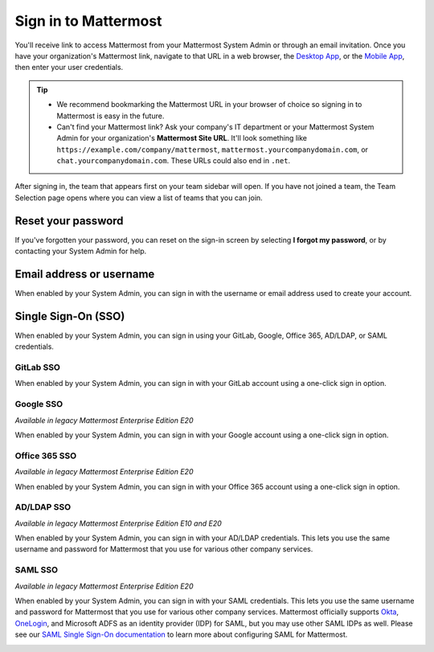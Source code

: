 Sign in to Mattermost
=====================

|all-plans| |cloud| |self-hosted|

.. |all-plans| image:: ../images/all-plans-badge.png
  :scale: 30
  :target: https://mattermost.com/pricing
  :alt: Available in Mattermost Free and Starter subscription plans.

.. |enterprise| image:: ../images/enterprise-badge.png
  :scale: 30
  :target: https://mattermost.com/pricing
  :alt: Available in the Mattermost Enterprise subscription plan.

.. |professional| image:: ../images/professional-badge.png
  :scale: 30
  :target: https://mattermost.com/pricing
  :alt: Available in the Mattermost Professional subscription plan.

.. |cloud| image:: ../images/cloud-badge.png
  :scale: 30
  :target: https://mattermost.com/download
  :alt: Available for Mattermost Cloud deployments.

.. |self-hosted| image:: ../images/self-hosted-badge.png
  :scale: 30
  :target: https://mattermost.com/deploy
  :alt: Available for Mattermost Self-Hosted deployments.

You'll receive link to access Mattermost from your Mattermost System Admin or through an email invitation. Once you have your organization's Mattermost link, navigate to that URL in a web browser, the `Desktop App <https://docs.mattermost.com/install/desktop-app-install.html>`__, or the `Mobile App <https://docs.mattermost.com/deploy/use-prebuilt-mobile-apps.html>`__, then enter your user credentials.

.. tip::
  - We recommend bookmarking the Mattermost URL in your browser of choice so signing in to Mattermost is easy in the future.
  - Can't find your Mattermost link? Ask your company's IT department or your Mattermost System Admin for your organization's **Mattermost Site URL**. It'll look something like ``https://example.com/company/mattermost``, ``mattermost.yourcompanydomain.com``, or ``chat.yourcompanydomain.com``. These URLs could also end in ``.net``.

After signing in, the team that appears first on your team sidebar will open. If you have not joined a team, the Team Selection page opens where you can view a list of teams that you can join.

Reset your password
--------------------

If you've forgotten your password, you can reset on the sign-in screen by selecting **I forgot my password**, or by contacting your System Admin for help.

Email address or username
--------------------------

When enabled by your System Admin, you can sign in with the username or email address used to create your account.

.. image:: ../images/sign-in_with_email.png
  :alt: Sign in to Mattermost with your username or email address, or reset your password.

Single Sign-On (SSO)
--------------------
  
When enabled by your System Admin, you can sign in using your GitLab, Google, Office 365, AD/LDAP, or SAML credentials.

GitLab SSO
~~~~~~~~~~

|all-plans| |cloud| |self-hosted|

When enabled by your System Admin, you can sign in with your GitLab account using a one-click sign in option.

.. image:: ../images/sign-in-gitlab.png
  :alt: Sign in to Mattermost using your GitLab credentials.

Google SSO
~~~~~~~~~~~

|enterprise| |professional| |cloud| |self-hosted|

*Available in legacy Mattermost Enterprise Edition E20*

When enabled by your System Admin, you can sign in with your Google account using a one-click sign in option.

.. image:: ../images/sign-in-google-apps.png
  :alt: Sign in to Mattermost using your Google Apps credentials.

Office 365 SSO
~~~~~~~~~~~~~~

|enterprise| |professional| |cloud| |self-hosted|

*Available in legacy Mattermost Enterprise Edition E20*

When enabled by your System Admin, you can sign in with your Office 365 account using a one-click sign in option.

.. image:: ../images/sign-in-office365.png
  :alt: Sign in to Mattermost with your Office 365 credentials.

AD/LDAP SSO
~~~~~~~~~~~

|enterprise| |professional| |cloud| |self-hosted|

*Available in legacy Mattermost Enterprise Edition E10 and E20*

When enabled by your System Admin, you can sign in with your AD/LDAP credentials. This lets you use the same username and password for Mattermost that you use for various other company services.

.. image:: ../images/sign-in_with_ldap.png
  :alt: Sign in to Mattermost with your AD/LDAP credentials.

SAML SSO
~~~~~~~~

|enterprise| |professional| |cloud| |self-hosted|

*Available in legacy Mattermost Enterprise Edition E20*

When enabled by your System Admin, you can sign in with your SAML credentials. This lets you use the same username and password for Mattermost that you use for various other company services. Mattermost officially supports `Okta <https://docs.mattermost.com/onboard/sso-saml-okta.html>`__, `OneLogin <https://docs.mattermost.com/onboard/sso-saml-onelogin.html>`__, and Microsoft ADFS as an identity provider (IDP) for SAML, but you may use other SAML IDPs as well. Please see our `SAML Single Sign-On documentation <https://docs.mattermost.com/onboard/sso-saml.html>`__ to learn more about configuring SAML for Mattermost.

.. image:: ../images/sign-in_with_saml.png
